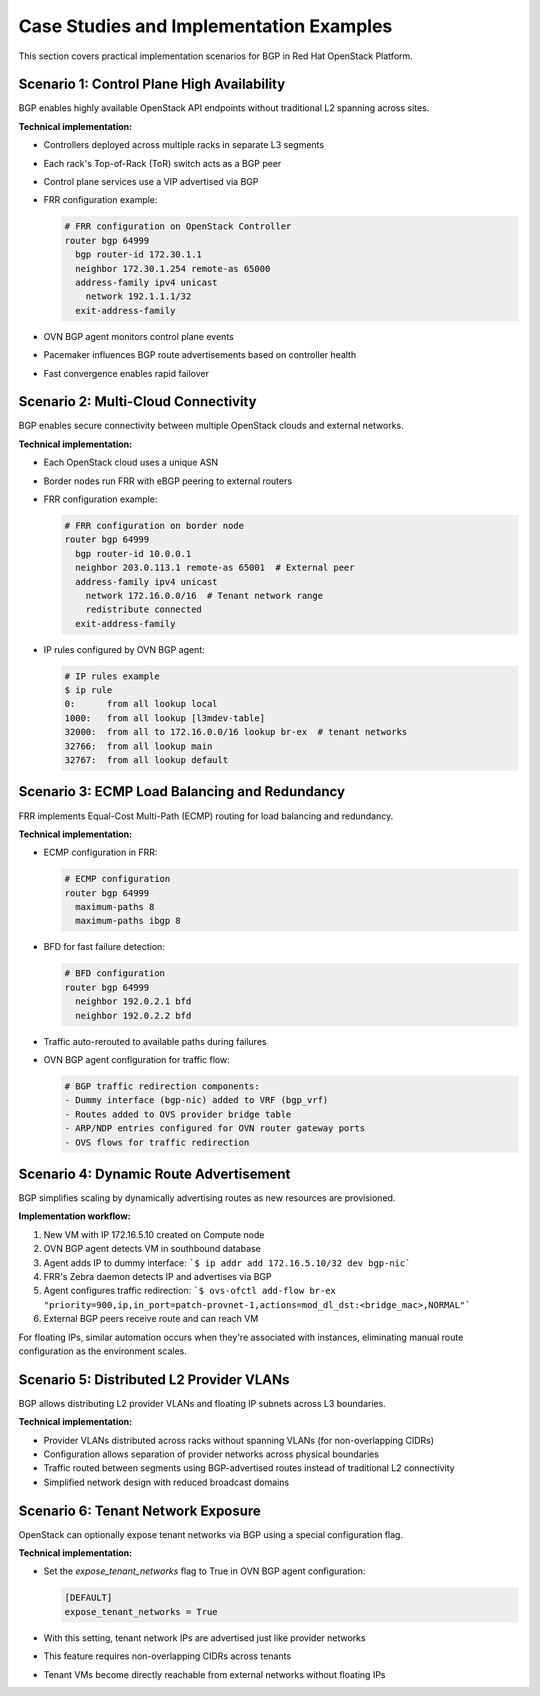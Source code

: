 Case Studies and Implementation Examples
=============================================

This section covers practical implementation scenarios for BGP in Red Hat OpenStack Platform.

Scenario 1: Control Plane High Availability
-------------------------------------------

BGP enables highly available OpenStack API endpoints without traditional L2 spanning across sites.

**Technical implementation:**
  
* Controllers deployed across multiple racks in separate L3 segments
* Each rack's Top-of-Rack (ToR) switch acts as a BGP peer
* Control plane services use a VIP advertised via BGP
* FRR configuration example:
  
  .. code-block:: text
  
      # FRR configuration on OpenStack Controller
      router bgp 64999
        bgp router-id 172.30.1.1
        neighbor 172.30.1.254 remote-as 65000
        address-family ipv4 unicast
          network 192.1.1.1/32
        exit-address-family
  
* OVN BGP agent monitors control plane events
* Pacemaker influences BGP route advertisements based on controller health
* Fast convergence enables rapid failover

.. figure:: bgp.controlplane.png
   :width: 100%
   :align: center

Scenario 2: Multi-Cloud Connectivity
------------------------------------

BGP enables secure connectivity between multiple OpenStack clouds and external networks.
  
**Technical implementation:**
  
* Each OpenStack cloud uses a unique ASN
* Border nodes run FRR with eBGP peering to external routers
* FRR configuration example:
  
  .. code-block:: text

     # FRR configuration on border node
     router bgp 64999
       bgp router-id 10.0.0.1
       neighbor 203.0.113.1 remote-as 65001  # External peer
       address-family ipv4 unicast
         network 172.16.0.0/16  # Tenant network range
         redistribute connected
       exit-address-family
  
* IP rules configured by OVN BGP agent:
  
  .. code-block:: bash

      # IP rules example
      $ ip rule
      0:      from all lookup local
      1000:   from all lookup [l3mdev-table]
      32000:  from all to 172.16.0.0/16 lookup br-ex  # tenant networks
      32766:  from all lookup main
      32767:  from all lookup default

.. figure:: bgp.multicloud.png
   :width: 100%
   :align: center

Scenario 3: ECMP Load Balancing and Redundancy
----------------------------------------------

FRR implements Equal-Cost Multi-Path (ECMP) routing for load balancing and redundancy.
  
**Technical implementation:**
  
* ECMP configuration in FRR:
  
  .. code-block:: text

      # ECMP configuration
      router bgp 64999
        maximum-paths 8
        maximum-paths ibgp 8
  
* BFD for fast failure detection:
  
  .. code-block:: text

     # BFD configuration
     router bgp 64999
       neighbor 192.0.2.1 bfd
       neighbor 192.0.2.2 bfd
  
* Traffic auto-rerouted to available paths during failures
* OVN BGP agent configuration for traffic flow:
  
  .. code-block:: bash

     # BGP traffic redirection components:
     - Dummy interface (bgp-nic) added to VRF (bgp_vrf)
     - Routes added to OVS provider bridge table
     - ARP/NDP entries configured for OVN router gateway ports
     - OVS flows for traffic redirection

Scenario 4: Dynamic Route Advertisement
---------------------------------------

BGP simplifies scaling by dynamically advertising routes as new resources are provisioned.
  
**Implementation workflow:**
  
1. New VM with IP 172.16.5.10 created on Compute node
2. OVN BGP agent detects VM in southbound database
3. Agent adds IP to dummy interface:
   ```$ ip addr add 172.16.5.10/32 dev bgp-nic```
4. FRR's Zebra daemon detects IP and advertises via BGP
5. Agent configures traffic redirection:
   ```$ ovs-ofctl add-flow br-ex "priority=900,ip,in_port=patch-provnet-1,actions=mod_dl_dst:<bridge_mac>,NORMAL"```
6. External BGP peers receive route and can reach VM

For floating IPs, similar automation occurs when they're associated with instances, eliminating manual route configuration as the environment scales.

Scenario 5: Distributed L2 Provider VLANs
-----------------------------------------

BGP allows distributing L2 provider VLANs and floating IP subnets across L3 boundaries.

**Technical implementation:**

* Provider VLANs distributed across racks without spanning VLANs (for non-overlapping CIDRs)
* Configuration allows separation of provider networks across physical boundaries
* Traffic routed between segments using BGP-advertised routes instead of traditional L2 connectivity
* Simplified network design with reduced broadcast domains

Scenario 6: Tenant Network Exposure
-----------------------------------

OpenStack can optionally expose tenant networks via BGP using a special configuration flag.

**Technical implementation:**

* Set the `expose_tenant_networks` flag to True in OVN BGP agent configuration:

  .. code-block:: ini

      [DEFAULT]
      expose_tenant_networks = True
  
* With this setting, tenant network IPs are advertised just like provider networks
* This feature requires non-overlapping CIDRs across tenants
* Tenant VMs become directly reachable from external networks without floating IPs 
  